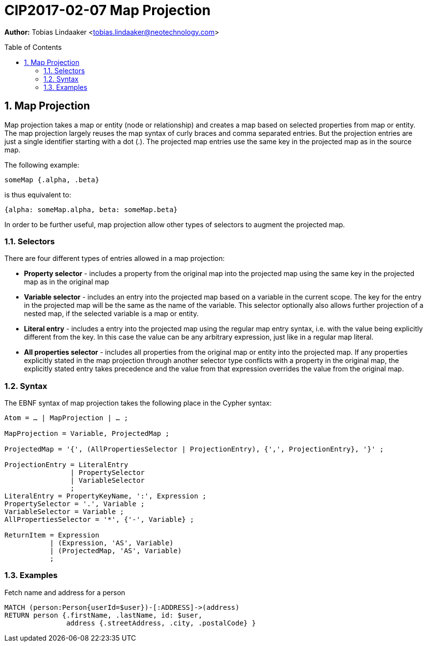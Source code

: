 = CIP2017-02-07 Map Projection
:numbered:
:toc:
:toc-placement: macro
:source-highlighter: codemirror

*Author:* Tobias Lindaaker <tobias.lindaaker@neotechnology.com>

toc::[]

== Map Projection

Map projection takes a map or entity (node or relationship) and creates a map based on selected properties from map or entity.
The map projection largely reuses the map syntax of curly braces and comma separated entries.
But the projection entries are just a single identifier starting with a dot (.).
The projected map entries use the same key in the projected map as in the source map.

The following example:

[source, cypher]
----
someMap {.alpha, .beta}
----

is thus equivalent to:

[source, cypher]
----
{alpha: someMap.alpha, beta: someMap.beta}
----

In order to be further useful, map projection allow other types of selectors to augment the projected map.

=== Selectors

There are four different types of entries allowed in a map projection:

• *Property selector* - includes a property from the original map into the projected map using the same key in the projected map as in the original map
• *Variable selector* - includes an entry into the projected map based on a variable in the current scope. The key for the entry in the projected map will be the same as the name of the variable. This selector optionally also allows further projection of a nested map, if the selected variable is a map or entity.
• *Literal entry* - includes a entry into the projected map using the regular map entry syntax, i.e. with the value being explicitly different from the key. In this case the value can be any arbitrary expression, just like in a regular map literal.
• *All properties selector* - includes all properties from the original map or entity into the projected map.
  If any properties explicitly stated in the map projection through another selector type conflicts with a property in the original map, the explicitly stated entry takes precedence and the value from that expression overrides the value from the original map.

=== Syntax

The EBNF syntax of map projection takes the following place in the Cypher syntax:

----
Atom = … | MapProjection | … ;

MapProjection = Variable, ProjectedMap ;

ProjectedMap = '{', (AllPropertiesSelector | ProjectionEntry), {',', ProjectionEntry}, '}' ;

ProjectionEntry = LiteralEntry
                | PropertySelector
                | VariableSelector
                ;
LiteralEntry = PropertyKeyName, ':', Expression ;
PropertySelector = '.', Variable ;
VariableSelector = Variable ;
AllPropertiesSelector = '*', {'-', Variable} ;

ReturnItem = Expression
           | (Expression, 'AS', Variable)
           | (ProjectedMap, 'AS', Variable)
           ;
----

=== Examples

[source, cypher]
.Fetch name and address for a person
----
MATCH (person:Person{userId=$user})-[:ADDRESS]->(address)
RETURN person {.firstName, .lastName, id: $user,
               address {.streetAddress, .city, .postalCode} }
----
